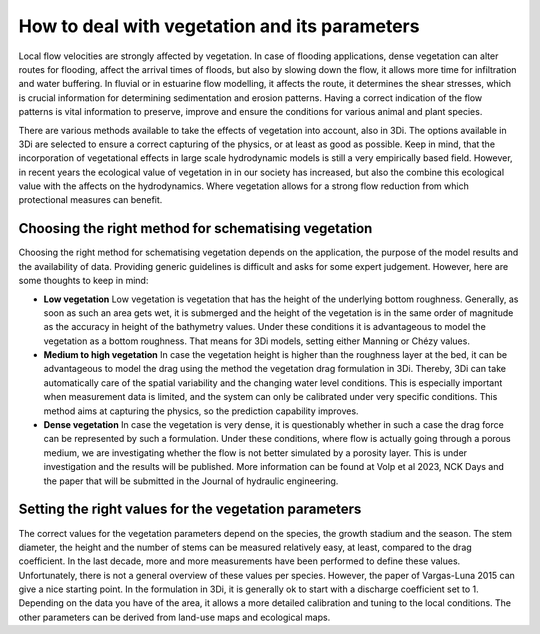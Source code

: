 .. _a_how_to_vegetation:

How to deal with vegetation and its parameters 
==============================================

Local flow velocities are strongly affected by vegetation. In case of flooding applications, dense vegetation can alter routes for flooding, affect the arrival times of floods, but also by slowing down the flow, it allows more time for infiltration and water buffering. In fluvial or in estuarine flow modelling, it affects the route, it determines the shear stresses, which is crucial information for determining sedimentation and erosion patterns. Having a correct indication of the flow patterns is vital information to preserve, improve and ensure the conditions for various animal and plant species. 

There are various methods available to take the effects of vegetation into account, also in 3Di. The options available in 3Di are selected to ensure a correct capturing of the physics, or at least as good as possible. Keep in mind, that the incorporation of vegetational effects in large scale hydrodynamic models is still a very empirically based field. However, in recent years the ecological value of vegetation in in our society has increased, but also the combine this ecological value with the affects on the hydrodynamics. Where vegetation allows for a strong flow reduction from which protectional measures can benefit. 


Choosing the right method for schematising vegetation
-----------------------------------------------------

Choosing the right method for schematising vegetation depends on the application, the purpose of the model results and the availability of data. Providing generic guidelines is difficult and asks for some expert judgement. However, here are some thoughts to keep in mind:

* **Low vegetation** Low vegetation is vegetation that has the height of the underlying bottom roughness. Generally, as soon as such an area gets wet, it is submerged and the height of the vegetation is in the same order of magnitude as the accuracy in height of the bathymetry values. Under these conditions it is advantageous to model the vegetation as a bottom roughness. That means for 3Di models, setting either Manning or Chézy values.

* **Medium to high vegetation** In case the vegetation height is higher than the roughness layer at the bed, it can be advantageous to model the drag using the method the vegetation drag formulation in 3Di. Thereby, 3Di can take automatically care of the spatial variability and the changing water level conditions. This is especially important when measurement data is limited, and the system can only be calibrated under very specific conditions. This method aims at capturing the physics, so the prediction capability improves.

* **Dense vegetation** In case the vegetation is very dense, it is questionably whether in such a case the drag force can be represented by such a formulation. Under these conditions, where flow is actually going through a porous medium, we are investigating whether the flow is not better simulated by a porosity layer. This is under investigation and the results will be published. More information can be found at Volp et al 2023, NCK Days and the paper that will be submitted in the Journal of hydraulic engineering. 


Setting the right values for the vegetation parameters
------------------------------------------------------

The correct values for the vegetation parameters depend on the species, the growth stadium and the season. The stem diameter, the height and the number of stems can be measured relatively easy, at least, compared to the drag coefficient. In the last decade, more and more measurements have been performed to define these values. Unfortunately, there is not a general overview of these values per species. However, the paper of Vargas-Luna 2015 can give a nice starting point. In the formulation in 3Di, it is generally ok to start with a discharge coefficient set to 1. Depending on the data you have of the area, it allows a more detailed calibration and tuning to the local conditions. The other parameters can be derived from land-use maps and ecological maps. 
